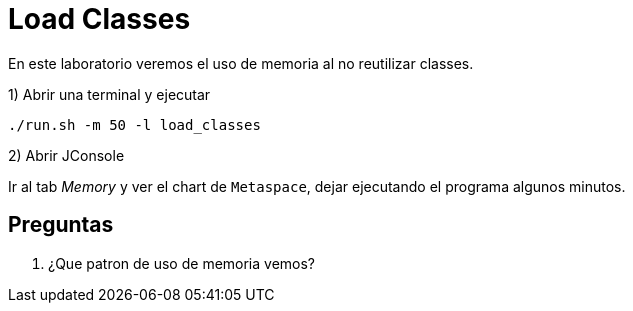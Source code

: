 = Load Classes

En este laboratorio veremos el uso de memoria al no reutilizar classes.

1) Abrir una terminal y ejecutar

[source,bash]
----
./run.sh -m 50 -l load_classes
----

2) Abrir JConsole

Ir al tab _Memory_ y ver el chart de `Metaspace`, dejar ejecutando el programa algunos minutos.

== Preguntas

1. ¿Que patron de uso de memoria vemos?